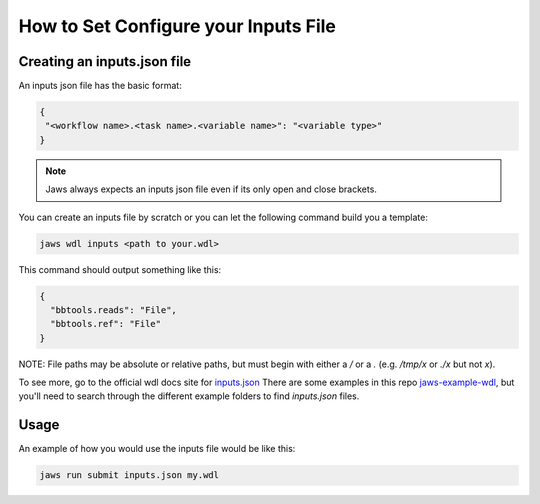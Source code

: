 ======================================
How to Set Configure your Inputs File
======================================

****************************
Creating an inputs.json file
****************************
An inputs json file has the basic format:

.. code-block:: bash 

   {
    "<workflow name>.<task name>.<variable name>": "<variable type>"
   }


.. note::
	Jaws always expects an inputs json file even if its only open and close brackets.


You can create an inputs file by scratch or you can let the following command build you a template:

.. code-block:: bash 

   jaws wdl inputs <path to your.wdl>

This command should output something like this:

.. code-block:: bash 

   {
     "bbtools.reads": "File",
     "bbtools.ref": "File"
   }

NOTE: File paths may be absolute or relative paths, but must begin with either a `/` or a `.` (e.g. `/tmp/x` or `./x` but not `x`).

To see more, go to the official wdl docs site for `inputs.json <https://software.broadinstitute.org/wdl/documentation/inputs>`_
There are some examples in this repo `jaws-example-wdl <https://gitlab.com/jfroula/jaws-example-wdl>`_, but you'll need to search through the different example folders to find `inputs.json` files. 

*************
Usage
*************

An example of how you would use the inputs file would be like this:

.. code-block:: bash

   jaws run submit inputs.json my.wdl
